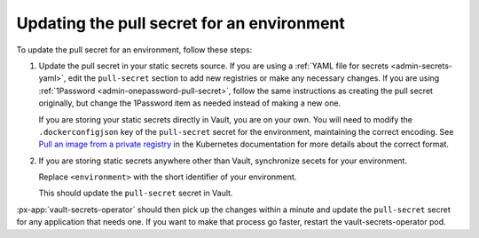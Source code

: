 ###########################################
Updating the pull secret for an environment
###########################################

To update the pull secret for an environment, follow these steps:

#. Update the pull secret in your static secrets source.
   If you are using a :ref:`YAML file for secrets <admin-secrets-yaml>`, edit the ``pull-secret`` section to add new registries or make any necessary changes.
   If you are using :ref:`1Password <admin-onepassword-pull-secret>`, follow the same instructions as creating the pull secret originally, but change the 1Password item as needed instead of making a new one.

   If you are storing your static secrets directly in Vault, you are on your own.
   You will need to modify the ``.dockerconfigjson`` key of the ``pull-secret`` secret for the environment, maintaining the correct encoding.
   See `Pull an image from a private registry <https://kubernetes.io/docs/tasks/configure-pod-container/pull-image-private-registry/>`__ in the Kubernetes documentation for more details about the correct format.

#. If you are storing static secrets anywhere other than Vault, synchronize secets for your environment.

   .. prompt:: bash

      phalanx secrets sync <environment>

   Replace ``<environment>`` with the short identifier of your environment.

   This should update the ``pull-secret`` secret in Vault.

:px-app:`vault-secrets-operator` should then pick up the changes within a minute and update the ``pull-secret`` secret for any application that needs one.
If you want to make that process go faster, restart the vault-secrets-operator pod.

